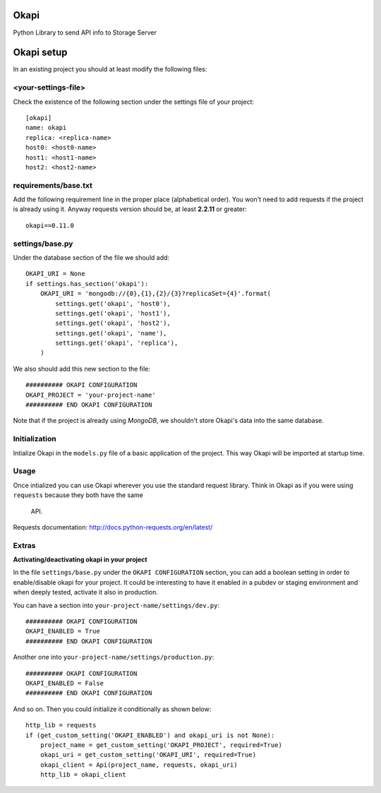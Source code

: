 Okapi
=====

Python Library to send API info to Storage Server

Okapi setup 
===========
In an existing project you should at least modify the following files:

<your-settings-file>
--------------------
Check the existence of the following section under the settings file of your 
project::

    [okapi]
    name: okapi
    replica: <replica-name>
    host0: <host0-name>
    host1: <host1-name>
    host2: <host2-name>

requirements/base.txt
---------------------
Add the following requirement line in the proper place (alphabetical order). You 
won't need to add requests if the project is already using it. Anyway requests 
version should be, at least **2.2.11** or greater::

    okapi==0.11.0

settings/base.py
----------------
Under the database section of the file we should add::
    
    OKAPI_URI = None
    if settings.has_section('okapi'):
        OKAPI_URI = 'mongodb://{0},{1},{2}/{3}?replicaSet={4}'.format(
            settings.get('okapi', 'host0'),
            settings.get('okapi', 'host1'),
            settings.get('okapi', 'host2'),
            settings.get('okapi', 'name'),
            settings.get('okapi', 'replica'),
        )

We also should add this new section to the file::

    ########## OKAPI CONFIGURATION
    OKAPI_PROJECT = 'your-project-name'
    ########## END OKAPI CONFIGURATION

Note that if the project is already using *MongoDB*, we shouldn't store Okapi's
data into the same database.

Initialization
--------------
Intialize Okapi in the ``models.py`` file of a basic application of the project.
This way Okapi will be imported at startup time.

Usage
-----
Once intialized you can use Okapi wherever you use the standard request library.
Think in Okapi as if you were using ``requests`` because they both have the same
 API.

Requests documentation: http://docs.python-requests.org/en/latest/

Extras
------
**Activating/deactivating okapi in your project**

In the file ``settings/base.py`` under the ``OKAPI CONFIGURATION`` section, you 
can add a boolean setting in order to enable/disable okapi for your project. It 
could be interesting to have it enabled in a pubdev or staging environment and 
when deeply tested, activate it also in production.

You can have a section into ``your-project-name/settings/dev.py``:: 

    ########## OKAPI CONFIGURATION
    OKAPI_ENABLED = True
    ########## END OKAPI CONFIGURATION

Another one into ``your-project-name/settings/production.py``:: 
    
    ########## OKAPI CONFIGURATION
    OKAPI_ENABLED = False
    ########## END OKAPI CONFIGURATION

And so on. Then you could initialize it conditionally as shown below::
    
    http_lib = requests
    if (get_custom_setting('OKAPI_ENABLED') and okapi_uri is not None):
        project_name = get_custom_setting('OKAPI_PROJECT', required=True)
        okapi_uri = get_custom_setting('OKAPI_URI', required=True)
        okapi_client = Api(project_name, requests, okapi_uri)
        http_lib = okapi_client

